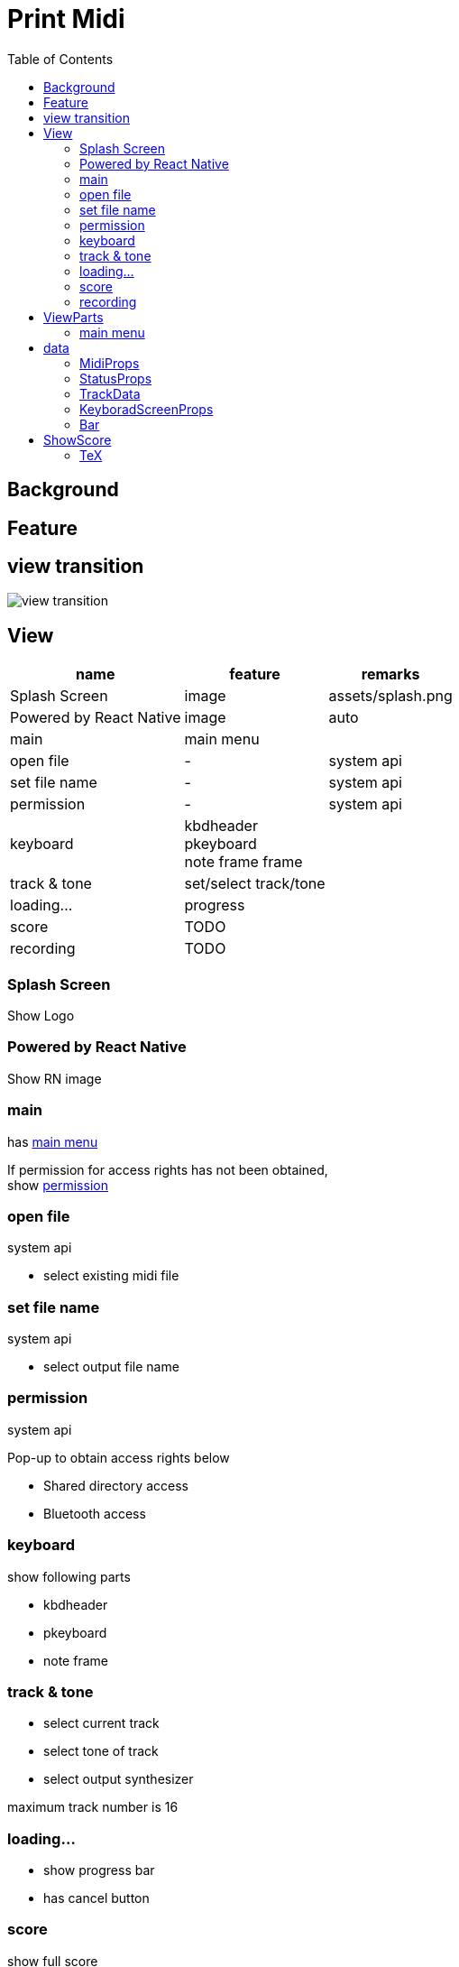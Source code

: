 # Print Midi
:toc:


## Background

## Feature


## view transition

image::images/view_transition.svg[]


## View
[options="autowidth"]
|===
| name | feature | remarks

| Splash Screen | image | assets/splash.png
| Powered by React Native | image | auto
| main | main menu | 
| open file | - | system api
| set file name| - | system api
| permission | - | system api
| keyboard | kbdheader +
 pkeyboard +
 note frame
 frame |
| track & tone | set/select track/tone | 
| loading... | progress |
|score | TODO | 
| recording | TODO |
|===

### Splash Screen
Show Logo

### Powered by React Native
Show RN image

### main

has <<mainmenu,main menu>>

If permission for access rights has not been obtained, +
show <<permission, permission>>

### open file

system api

- select existing midi file

### set file name

system api

- select output file name

[[permission]]
### permission

system api

Pop-up to obtain access rights below

- Shared directory access
- Bluetooth access

### keyboard
show following parts

- kbdheader
- pkeyboard
- note frame

### track & tone

- select current track
- select tone of track
- select output synthesizer

maximum track number is [.red]#16#

### loading…

- show progress bar
- has cancel button

### score

show full score

### recording

- record button
- stop button
- select input source


## ViewParts

[options="autowidth"]
|===
|name | feature | remarks

| mainmenu | normal button |
| kbdheader | play/stop +
track +
put/erase +
resolution | 
| pkeyboard | black/white | 
| note frame |  | 
|===

[[mainmenu]]
### main menu

- Edit
- New Music
- Output PDF
- Show Score
- Recording
- License

## data

### MidiProps

All data needed to edit midi

|===
| name | type | details | remarks

| delta | tempo | |
| trackdata | TrackData[] | full score |
|===

### StatusProps
Data required only while the app is running

|===
| name | type | details | remarks

| trackno | number | current track(channel) | 
| measure | number | current measure | 
| play mode | boolean | play or stop |
| edit mode | boolean | write or erase |
|===

### TrackData

|===
| name | type | details | remarks

| bars | Bar[] | All measure data of a certain instrument | 
|===

### KeyboradScreenProps

Data required to edit on the keyboard screen

|===
| name | type | details | remarks

| status | StatusProps |  |
| bar | Bar | A collection of mtrk event data divided by measure | 
|===

### Bar

|===
| name | type | details | remarks

| events | MidiEvent[] | mtrk events par measure | 
|===

#### MidiEvent


|===
| name | type | details | remarks

| delta | number | position | 
| kind | number | include parameter |  such as 9b 41 4e +
(note on 65:F(Fa) ch:11 vol:midium)
|===

## ShowScore


[musixtex]

Generate a pdf from a tex file using pdflatex and musixtex and display it on the screen

Therefore,  a tex file will be needed to generate first.
For example, the generated tex file is as follows.

```tex
\documentclass[a4paper,12pt]{article}
\usepackage{musixtex}

\begin{document}
    \begin{music}


\parindent10mm
\instrumentnumber{1} % a single instrument
\setname1{Piano} % whose name is Piano
\setstaffs1{2} % with two staffs
\generalmeter{\meterfrac44}% 4/4 meter chosen
\startextract % starting real score
\Notes\ibu0f0\qb0{cge}\tbu0\qb0g|\hl j\en
\Notes\ibu0f0\qb0{cge}\tbu0\qb0g|\ql l\sk\ql n\en
\bar
\Notes\ibu0f0\qb0{dgf}|\qlp i\en
\notes\tbu0\qb0g|\ibbl1j3\qb1j\tbl1\qb1k\en
\Notes\ibu0f0\qb0{cge}\tbu0\qb0g|\hl j\en
\endextract % terminate excerpt
\end{music}
\end{document}
```

.Image of generated pdf
image::images/sample_score.png[]

### TeX

the following items running on iOS are required to convert from tex to pdf.

- pdflatex
- musixtex
- font for musixtex

pdflatex is to use the following.

https://github.com/holzschu/lib-tex

musixtex and font are platform-independent text files, so download and deploy the one of any platform.